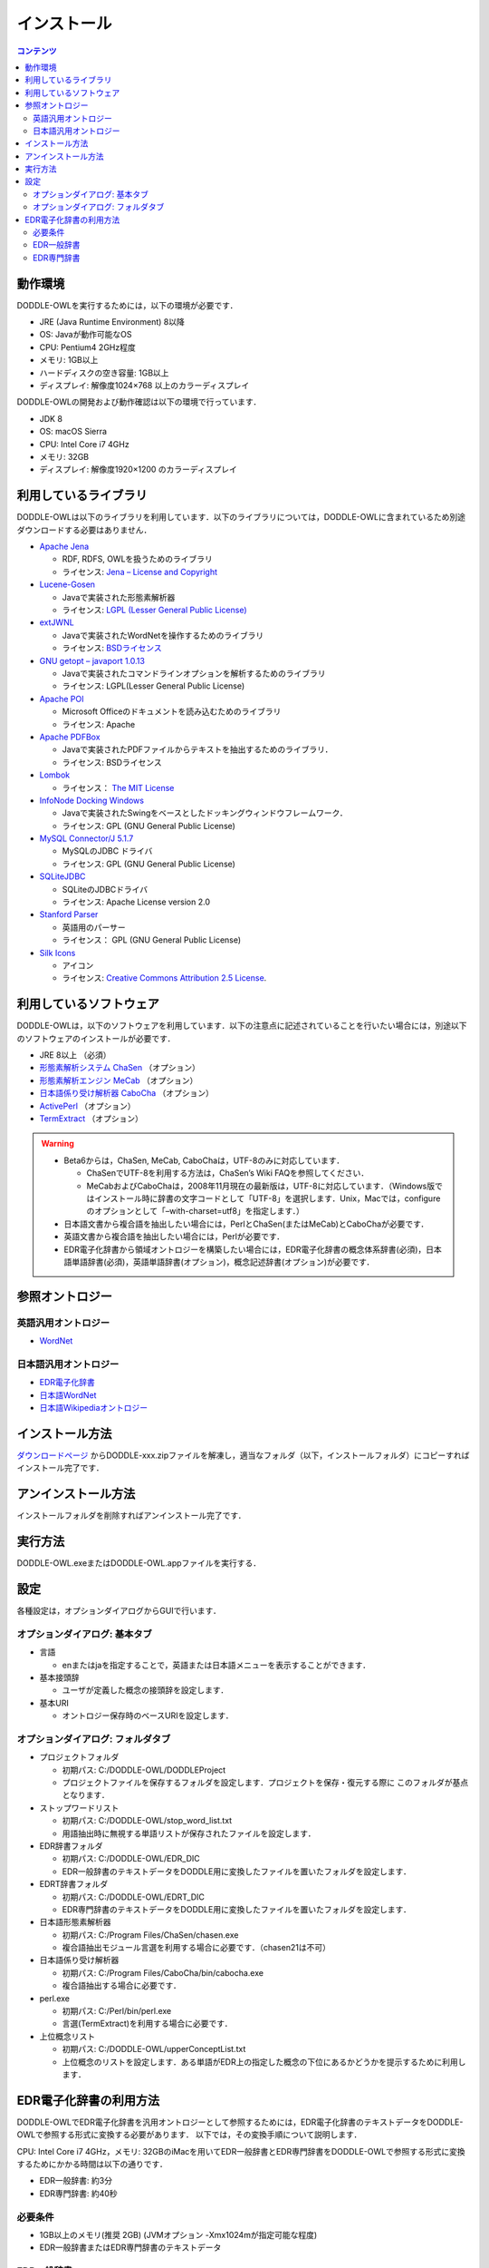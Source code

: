 ===============
インストール
===============

.. contents:: コンテンツ 
   :depth: 3

動作環境
==================
DODDLE-OWLを実行するためには，以下の環境が必要です．

* JRE (Java Runtime Environment) 8以降
* OS: Javaが動作可能なOS
* CPU: Pentium4 2GHz程度
* メモリ: 1GB以上
* ハードディスクの空き容量: 1GB以上
* ディスプレイ: 解像度1024×768 以上のカラーディスプレイ

DODDLE-OWLの開発および動作確認は以下の環境で行っています．

* JDK 8 
* OS: macOS Sierra
* CPU: Intel Core i7 4GHz
* メモリ: 32GB
* ディスプレイ: 解像度1920×1200 のカラーディスプレイ

利用しているライブラリ
====================================
DODDLE-OWLは以下のライブラリを利用しています．以下のライブラリについては，DODDLE-OWLに含まれているため別途ダウンロードする必要はありません．

* `Apache Jena <http://jena.apache.org/>`_

  * RDF, RDFS, OWLを扱うためのライブラリ
  * ライセンス: `Jena – License and Copyright <http://www.apache.org/licenses/LICENSE-2.0>`_

* `Lucene-Gosen <https://github.com/lucene-gosen/lucene-gosen>`_

  * Javaで実装された形態素解析器
  * ライセンス: `LGPL (Lesser General Public License) <http://www.gnu.org/licenses/lgpl.html>`_

* `extJWNL <http://extjwnl.sourceforge.net/>`_

  * Javaで実装されたWordNetを操作するためのライブラリ
  * ライセンス: `BSDライセンス <http://extjwnl.sourceforge.net/license.txt>`_

* `GNU getopt – javaport 1.0.13 <http://www.urbanophile.com/arenn/hacking/download.html>`_

  * Javaで実装されたコマンドラインオプションを解析するためのライブラリ
  * ライセンス: LGPL(Lesser General Public License)

* `Apache POI <http://poi.apache.org/>`_
  
  * Microsoft Officeのドキュメントを読み込むためのライブラリ
  * ライセンス: Apache

* `Apache PDFBox <https://pdfbox.apache.org/>`_

  * Javaで実装されたPDFファイルからテキストを抽出するためのライブラリ．
  * ライセンス: BSDライセンス

* `Lombok <http://projectlombok.org/>`_

  * ライセンス： `The MIT License <http://opensource.org/licenses/mit-license.php>`_

* `InfoNode Docking Windows <http://www.infonode.net/index.html?idw>`_

  * Javaで実装されたSwingをベースとしたドッキングウィンドウフレームワーク．
  * ライセンス: GPL (GNU General Public License)

* `MySQL Connector/J 5.1.7 <http://dev.mysql.com/downloads/>`_

  * MySQLのJDBC ドライバ
  * ライセンス: GPL (GNU General Public License)

* `SQLiteJDBC <https://bitbucket.org/xerial/sqlite-jdbc>`_

  * SQLiteのJDBCドライバ
  * ライセンス: Apache License version 2.0

* `Stanford Parser <http://nlp.stanford.edu/software/lex-parser.shtml>`_

  * 英語用のパーサー
  * ライセンス： GPL (GNU General Public License)

* `Silk Icons <http://www.famfamfam.com/>`_

  * アイコン
  * ライセンス: `Creative Commons Attribution 2.5 License <http://creativecommons.org/licenses/by/2.5/>`_.

利用しているソフトウェア
=======================================
DODDLE-OWLは，以下のソフトウェアを利用しています．以下の注意点に記述されていることを行いたい場合には，別途以下のソフトウェアのインストールが必要です．

* JRE 8以上 （必須）
* `形態素解析システム ChaSen <http://chasen-legacy.osdn.jp/>`_ （オプション）
* `形態素解析エンジン MeCab <http://mecab.googlecode.com/svn/trunk/mecab/doc/index.html>`_ （オプション）
* `日本語係り受け解析器 CaboCha <http://taku910.github.io/cabocha/>`_ （オプション）
* `ActivePerl <http://www.activestate.com/activeperl?mp=1>`_ （オプション）
* `TermExtract <http://gensen.dl.itc.u-tokyo.ac.jp/termextract.html>`_ （オプション）

.. warning::
	* Beta6からは，ChaSen, MeCab, CaboChaは，UTF-8のみに対応しています．

	  * ChaSenでUTF-8を利用する方法は，ChaSen’s Wiki FAQを参照してください．
	  * MeCabおよびCaboChaは，2008年11月現在の最新版は，UTF-8に対応しています．（Windows版ではインストール時に辞書の文字コードとして「UTF-8」を選択します．Unix，Macでは，configureのオプションとして「–with-charset=utf8」を指定します．）

	* 日本語文書から複合語を抽出したい場合には，PerlとChaSen(またはMeCab)とCaboChaが必要です．
	* 英語文書から複合語を抽出したい場合には，Perlが必要です．
	* EDR電子化辞書から領域オントロジーを構築したい場合には，EDR電子化辞書の概念体系辞書(必須)，日本語単語辞書(必須)，英語単語辞書(オプション)，概念記述辞書(オプション)が必要です．

参照オントロジー
===============================

英語汎用オントロジー
------------------------------
* `WordNet <http://wordnet.princeton.edu/>`_

日本語汎用オントロジー
-------------------------------------
* `EDR電子化辞書 <https://www2.nict.go.jp/out-promotion/techtransfer/EDR/J_index.html>`_
* `日本語WordNet <http://compling.hss.ntu.edu.sg/wnja/>`_
* `日本語Wikipediaオントロジー <https://osdn.jp/projects/wikipedia-ont/>`_

インストール方法
=====================================
`ダウンロードページ <http://doddle-owl.org/download-ja.html>`_ からDODDLE-xxx.zipファイルを解凍し，適当なフォルダ（以下，インストールフォルダ）にコピーすればインストール完了です．

アンインストール方法
========================================
インストールフォルダを削除すればアンインストール完了です．

実行方法
=====================
DODDLE-OWL.exeまたはDODDLE-OWL.appファイルを実行する．

設定
===============
各種設定は，オプションダイアログからGUIで行います．

オプションダイアログ: 基本タブ
--------------------------------------------------

* 言語

  * enまたはjaを指定することで，英語または日本語メニューを表示することができます．

* 基本接頭辞

  * ユーザが定義した概念の接頭辞を設定します．

* 基本URI

  * オントロジー保存時のベースURIを設定します．

オプションダイアログ: フォルダタブ
-----------------------------------------------------------

* プロジェクトフォルダ

  * 初期パス: C:/DODDLE-OWL/DODDLEProject
  * プロジェクトファイルを保存するフォルダを設定します．プロジェクトを保存・復元する際に このフォルダが基点となります．
      
* ストップワードリスト

  * 初期パス: C:/DODDLE-OWL/stop_word_list.txt
  * 用語抽出時に無視する単語リストが保存されたファイルを設定します．

* EDR辞書フォルダ

  * 初期パス: C:/DODDLE-OWL/EDR_DIC
  * EDR一般辞書のテキストデータをDODDLE用に変換したファイルを置いたフォルダを設定します．

* EDRT辞書フォルダ

  * 初期パス: C:/DODDLE-OWL/EDRT_DIC
  * EDR専門辞書のテキストデータをDODDLE用に変換したファイルを置いたフォルダを設定します．

* 日本語形態素解析器

  * 初期パス: C:/Program Files/ChaSen/chasen.exe
  * 複合語抽出モジュール言選を利用する場合に必要です．（chasen21は不可）

* 日本語係り受け解析器

  * 初期パス: C:/Program Files/CaboCha/bin/cabocha.exe
  * 複合語抽出する場合に必要です．

* perl.exe

  * 初期パス: C:/Perl/bin/perl.exe
  * 言選(TermExtract)を利用する場合に必要です．

* 上位概念リスト

  * 初期パス: C:/DODDLE-OWL/upperConceptList.txt
  * 上位概念のリストを設定します．ある単語がEDR上の指定した概念の下位にあるかどうかを提示するために利用します．


EDR電子化辞書の利用方法
===========================================
DODDLE-OWLでEDR電子化辞書を汎用オントロジーとして参照するためには，EDR電子化辞書のテキストデータをDODDLE-OWLで参照する形式に変換する必要があります．
以下では，その変換手順について説明します．

CPU: Intel Core i7 4GHz，メモリ: 32GBのiMacを用いてEDR一般辞書とEDR専門辞書をDODDLE-OWLで参照する形式に変換するためにかかる時間は以下の通りです．

* EDR一般辞書: 約3分
* EDR専門辞書: 約40秒

必要条件
--------
* 1GB以上のメモリ(推奨 2GB) (JVMオプション -Xmx1024mが指定可能な程度)
* EDR一般辞書またはEDR専門辞書のテキストデータ

EDR一般辞書
--------------------------
#. CPC.DIC, CPH.DIC, CPT.DIC, EWD.DIC, JWD.DICを任意のフォルダにコピーする．(例：C:/EDR_Text)．
#. DODDLE-OWLのツールメニューの「DODDLE Dic Converter」サブメニューを選択すると :numref:`doddle-dic-converter` のダイアログが表示される．
#. 「Dictionary Type」として「EDR」を，「Convertion Type」として「Text」を選択する．
#. 「Browse」ボタンを押して，Input Dictionary PathにEDR一般辞書のテキストデータが保存されたフォルダを設定する．Output Dictionary Pathに，DODDLE-OWLが参照する変換後のEDR一般辞書データを保存するフォルダを設定する．
#. 「Convert」ボタンを押すと，concept.data, relation.data, tree.data, word.data, concept.index, relation.index, tree.index, word.indexファイルがオプションダイアログで設定したEDR辞書フォルダに保存される.
#. DODDLE-OWLのオプションダイアログのフォルダタブでEDR辞書フォルダのパスを設定する．

EDR専門辞書
----------------------------
#. TCPC.DIC, TCPH.DIC, TEWD.DIC, TJWD.DICを任意のフォルダにコピーする．(例： C:/EDRT_Text/).
#. DODDLE-OWLのツールメニューの「DODDLE Dic Converter」サブメニューを選択すると :numref:`doddle-dic-converter` のダイアログが表示される．
#. 「Dictionary Type」として「EDRT」を，「Convertion Type」として「Text」を選択する．
#. 「Browse」ボタンを押して，Input Dictionary PathにEDR専門辞書のテキストデータが保存されたフォルダを設定する．Output Dictionary PathにDODDLE-OWLが参照する変換後のEDR専門辞書のデータを保存するフォルダを設定する．
#. 「Convert」ボタンを押すと，concept.data, tree.data, word.data, concept.index, tree.index, word.indexファイルがオプションダイアログで設定したEDRT辞書フォルダに保存される．
#. DODDLE-OWLのオプションダイアログのフォルダタブでEDRT辞書フォルダのパスを設定する．

.. _doddle-dic-converter:
.. figure:: figures/doddle-dic-converter.png
   :scale: 80 %
   :alt: DODDLE_Dic_Converter
   :align: center

   DODDLE_Dic_Converter

